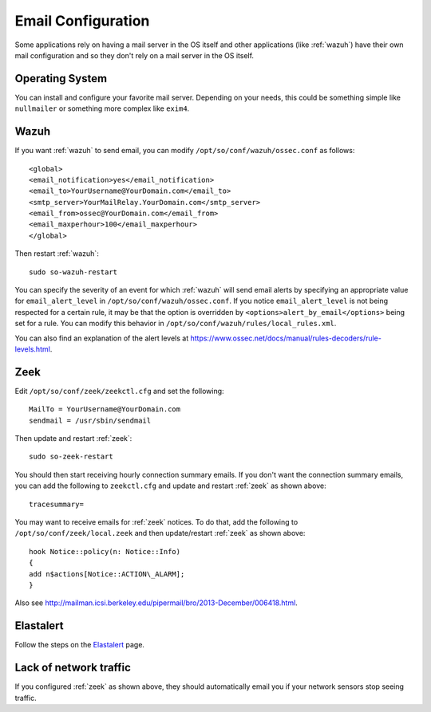 .. _email:

Email Configuration
===================

Some applications rely on having a mail server in the OS itself and other applications (like :ref:`wazuh`) have their own mail configuration and so they don't rely on a mail server in the OS itself.

Operating System
----------------

You can install and configure your favorite mail server. Depending on your needs, this could be something simple like ``nullmailer`` or something more complex like ``exim4``.

Wazuh
-----

If you want :ref:`wazuh` to send email, you can modify ``/opt/so/conf/wazuh/ossec.conf`` as follows:

::

   <global>
   <email_notification>yes</email_notification>
   <email_to>YourUsername@YourDomain.com</email_to> 
   <smtp_server>YourMailRelay.YourDomain.com</smtp_server>
   <email_from>ossec@YourDomain.com</email_from> 
   <email_maxperhour>100</email_maxperhour>
   </global>

Then restart :ref:`wazuh`:

::

   sudo so-wazuh-restart

You can specify the severity of an event for which :ref:`wazuh` will send email alerts by specifying an appropriate value for ``email_alert_level`` in ``/opt/so/conf/wazuh/ossec.conf``. If you notice ``email_alert_level`` is not being respected for a certain rule, it may be that the option is overridden by ``<options>alert_by_email</options>`` being set for a rule. You can modify this behavior in ``/opt/so/conf/wazuh/rules/local_rules.xml``.

You can also find an explanation of the alert levels at https://www.ossec.net/docs/manual/rules-decoders/rule-levels.html.

Zeek
----

Edit ``/opt/so/conf/zeek/zeekctl.cfg`` and set the following:

::

   MailTo = YourUsername@YourDomain.com
   sendmail = /usr/sbin/sendmail

Then update and restart :ref:`zeek`:

::

   sudo so-zeek-restart

You should then start receiving hourly connection summary emails. If you don't want the connection summary emails, you can add the following to ``zeekctl.cfg`` and update and restart :ref:`zeek` as shown above:

::

   tracesummary=

You may want to receive emails for :ref:`zeek` notices. To do that, add the following to ``/opt/so/conf/zeek/local.zeek`` and then update/restart :ref:`zeek` as shown above:

::

   hook Notice::policy(n: Notice::Info)
   {
   add n$actions[Notice::ACTION\_ALARM];
   }

Also see http://mailman.icsi.berkeley.edu/pipermail/bro/2013-December/006418.html.

Elastalert
----------

Follow the steps on the `Elastalert <ElastAlert#email---internal>`__ page.

Lack of network traffic
-----------------------

If you configured :ref:`zeek` as shown above, they should automatically email you if your network sensors stop seeing traffic.  
